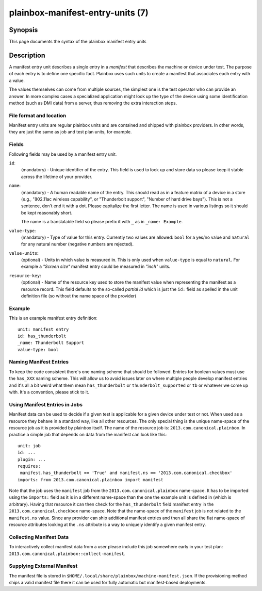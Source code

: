 =================================
plainbox-manifest-entry-units (7)
=================================

Synopsis
========

This page documents the syntax of the plainbox manifest entry units

Description
===========

A manifest entry unit describes a single entry in a *manifest* that describes
the machine or device under test. The purpose of each entry is to define one
specific fact. Plainbox uses such units to create a manifest that associates
each entry with a value.

The values themselves can come from multiple sources, the simplest one is the
test operator who can provide an answer. In more complex cases a specialized
application might look up the type of the device using some identification
method (such as DMI data) from a server, thus removing the extra interaction
steps.

File format and location
------------------------

Manifest entry units are regular plainbox units and are contained and shipped
with plainbox providers. In other words, they are just the same as job and test
plan units, for example.

Fields
------

Following fields may be used by a manifest entry unit.

``id``:
    (mandatory) - Unique identifier of the entry. This field is used to look up
    and store data so please keep it stable across the lifetime of your
    provider.

``name``:
    (mandatory) - A human readable name of the entry. This should read as in a
    feature matrix of a device in a store (e.g., "802.11ac wireless
    capability", or "Thunderbolt support", "Number of hard drive bays"). This
    is not a sentence, don't end it with a dot. Please capitalize the first
    letter. The name is used in various listings so it should be kept
    reasonably short.

    The name is a translatable field so please prefix it with ``_`` as in
    ``_name: Example``.

``value-type``:
    (mandatory) - Type of value for this entry. Currently two values are
    allowed: ``bool`` for a yes/no value and ``natural`` for any natural number
    (negative numbers are rejected).

``value-units``:
    (optional) - Units in which value is measured in. This is only used when
    ``value-type`` is equal to ``natural``. For example a *"Screen size"*
    manifest entry could be measured in *"inch"* units.

``resource-key``:
    (optional) - Name of the resource key used to store the manifest value when
    representing the manifest as a resource record. This field defaults to the
    so-called *partial id* which is just the ``id:`` field as spelled in the
    unit definition file (so without the name space of the provider)

Example
-------

This is an example manifest entry definition::

    unit: manifest entry
    id: has_thunderbolt
    _name: Thunderbolt Support
    value-type: bool

Naming Manifest Entries
-----------------------

To keep the code consistent there's one naming scheme that should be followed.
Entries for boolean values must use the ``has_XXX`` naming scheme. This will
allow us to avoid issues later on where multiple people develop manifest
entries and it's all a bit weird what them mean ``has_thunderbolt`` or
``thunderbolt_supported`` or ``tb`` or whatever we come up with. It's a
convention, please stick to it.

Using Manifest Entries in Jobs
------------------------------

Manifest data can be used to decide if a given test is applicable for a given
device under test or not. When used as a resource they behave in a standard
way, like all other resources. The only special thing is the unique name-space
of the resource job as it is provided by plainbox itself. The name of the
resource job is: ``2013.com.canonical.plainbox``. In practice a simple job that
depends on data from the manifest can look like this::

    unit: job
    id: ...
    plugin: ...
    requires:
     manifest.has_thunderbolt == 'True' and manifest.ns == '2013.com.canonical.checkbox'
    imports: from 2013.com.canonical.plainbox import manifest

Note that the job uses the ``manifest`` job from the
``2013.com.canonical.plainbox`` name-space. It has to be imported using the
``imports:`` field as it is in a different name-space than the one the example
unit is defined in (which is arbitrary). Having that resource it can then check
for the ``has_thunderbolt`` field manifest entry in the
``2013.com.canonical.checkbox`` name-space. Note that the name-space of the
``manifest`` job is not related to the ``manifest.ns`` value. Since any
provider can ship additional manifest entries and then all share the flat
name-space of resource attributes looking at the ``.ns`` attribute is a way to
uniquely identify a given manifest entry.

Collecting Manifest Data
------------------------

To interactively collect manifest data from a user please include this job
somewhere early in your test plan:
``2013.com.canonical.plainbox::collect-manifest``.

Supplying External Manifest
---------------------------

The manifest file is stored in
``$HOME/.local/share/plainbox/machine-manifest.json``.
If the provisioning method ships a valid manifest file there it can be used for
fully automatic but manifest-based deployments.
